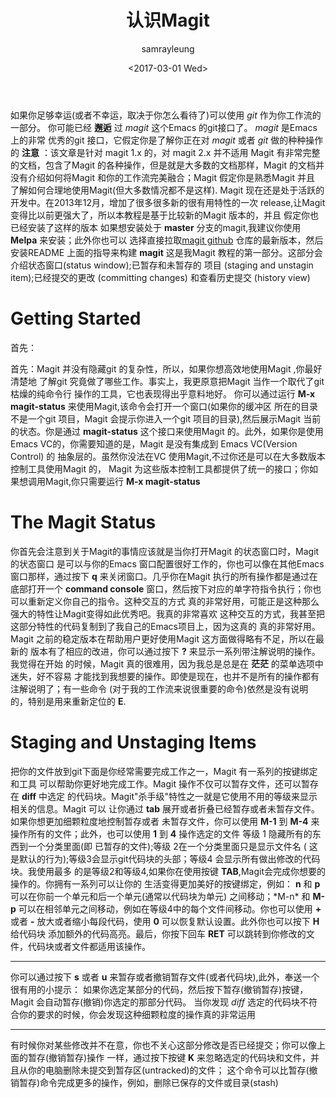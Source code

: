 #+TITLE: 认识Magit
#+URL: https://www.masteringemacs.org/article/introduction-magit-emacs-mode-git
#+AUTHOR: samrayleung
#+CATEGORY: Eshell
#+DATE: <2017-03-01 Wed>
#+OPTIONS: ^:{}
如果你足够幸运(或者不幸运，取决于你怎么看待了)可以使用 /git/ 作为你工作流的一部分。
你可能已经 *邂逅* 过 /magit/ 这个Emacs 的git接口了。 /magit/ 是Emacs 上的非常
优秀的git 接口，它假定你是了解你正在对 /magit/ 或者 /git/ 做的种种操作的
*注意* ：该文章是针对 magit 1.x 的，对 magit 2.x 并不适用
Magit 有非常完整的文档，包含了Magit 的各种操作，但是就是大多数的文档那样，Magit
的文档并没有介绍如何将Magit 和你的工作流完美融合；Magit 假定你是熟悉Magit 并且
了解如何合理地使用Magit(但大多数情况都不是这样).
Magit 现在还是处于活跃的开发中。在2013年12月，增加了很多很多新的很有用特性的一次
release,让Magit 变得比以前更强大了，所以本教程是基于比较新的Magit 版本的，并且
假定你也已经安装了这样的版本
如果想安装处于 *master* 分支的magit,我建议你使用 *Melpa* 来安装；此外你也可以
选择直接拉取[[https://github.com/magit/magit][magit github]] 仓库的最新版本，然后安装README 上面的指导来构建 *magit*
这是我Magit 教程的第一部分。这部分会介绍状态窗口(status window);已暂存和未暂存的
项目 (staging and unstagin item);已经提交的更改 (committing changes) 和查看历史提交
(history view)
* Getting Started
  首先：

  首先：Magit 并没有隐藏git 的复杂性，所以，如果你想高效地使用Magit ,你最好清楚地
  了解git 究竟做了哪些工作。事实上，我更原意把Magit 当作一个取代了git 枯燥的纯命令行
  操作的工具，它也表现得出乎意料地好。
  你可以通过运行 *M-x magit-status* 来使用Magit,该命令会打开一个窗口(如果你的缓冲区
  所在的目录不是一个git 项目，Magit 会提示你进入一个git 项目的目录),然后展示Magit
  当前的状态。你是通过 *magit-status* 这个接口来使用Magit 的。此外，如果你是使用
  Emacs VC的，你需要知道的是，Magit 是没有集成到 Emacs VC(Version Control) 的
  抽象层的。虽然你没法在VC 使用Magit,不过你还是可以在大多数版本控制工具使用Magit 的，
  Magit 为这些版本控制工具都提供了统一的接口；你如果想调用Magit,你只需要运行 *M-x magit-status*
* The Magit Status
  [[https://www.masteringemacs.org/static/uploads/Screenshot-from-2013-12-06-114511.png]]
  你首先会注意到关于Magit的事情应该就是当你打开Magit 的状态窗口时，Magit 的状态窗口
  是可以与你的Emacs 窗口配置很好工作的，你也可以像在其他Emacs 窗口那样，通过按下 *q*
  来关闭窗口。几乎你在Magit 执行的所有操作都是通过在底部打开一个 *command console*
  窗口，然后按下对应的单字符指令执行；你也可以重新定义你自己的指令。这种交互的方式
  真的非常好用，可能正是这种那么强大的特性让Magit变得如此优秀吧。我真的非常喜欢
  这种交互的方式，我甚至把这部分特性的代码复制到了我自己的Emacs项目上，因为这真的
  真的非常好用。
  Magit 之前的稳定版本在帮助用户更好使用Magit 这方面做得略有不足，所以在最新的
  版本有了相应的改进，你可以通过按下 *?* 来显示一系列带注解说明的操作。我觉得在开始
  的时候，Magit 真的很难用，因为我总是总是在 *茫茫* 的菜单选项中迷失，好不容易
  才能找到我想要的操作。即使是现在，也并不是所有的操作都有注解说明了；有一些命令
  (对于我的工作流来说很重要的命令)依然是没有说明的，特别是用来重新定位的 *E*.
* Staging and Unstaging Items
  把你的文件放到git下面是你经常需要完成工作之一，Magit 有一系列的按键绑定和工具
  可以帮助你更好地完成工作。Magit 操作不仅可以暂存文件，还可以暂存在 *diff* 中选定
  的代码块。Magit"杀手级"特性之一就是它使用不用的等级来显示相关的信息。Magit 可以
  让你通过 *tab* 展开或者折叠已经暂存或者未暂存文件。如果你想更加细颗粒度地控制暂存或者
  未暂存文件，你可以使用 *M-1* 到 *M-4* 来操作所有的文件；此外，也可以使用 *1* 到 *4*
  操作选定的文件
  [[https://www.masteringemacs.org/static/uploads/diff-hunk-refined-level-4.png]]
  等级 1 隐藏所有的东西到一个分类里面(即 已暂存的文件);等级 2在一个分类里面只是显示文件名 (
  这是默认的行为);等级3会显示git代码块的头部；等级4 会显示所有做出修改的代码块。我使用最多
  的是等级2和等级4,如果你在使用按键 *TAB*,Magit会完成你想要的操作的。你拥有一系列可以让你的
  生活变得更加美好的按键绑定，例如： *n* 和 *p* 可以在你前一个单元和后一个单元(通常以代码块为单元)
  之间移动；*M-n* 和 *M-p* 可以在相邻单元之间移动，例如在等级4中的每个文件间移动。你也可以使用
  *+* 或者 *-* 放大或者缩小每段代码，使用 *0* 可以恢复默认设置。此外你也可以按下 *H* 给代码块
  添加额外的代码高亮。最后，你按下回车 *RET* 可以跳转到你修改的文件，代码块或者文件都适用该操作。
  -----
  你可以通过按下 *s* 或者 *u* 来暂存或者撤销暂存文件(或者代码块),此外，奉送一个很有用的小提示：
  如果你选定某部分的代码，然后按下暂存(撤销暂存)按键，Magit 会自动暂存(撤销)你选定的那部分代码。
  当你发现 /diff/ 选定的代码块不符合你的要求的时候，你会发现这种细颗粒度的操作真的非常运用
  -----
  有时候你对某些修改并不在意，你也不关心这部分修改是否已经提交；你可以像上面的暂存(撤销暂存)操作
  一样，通过按下按键 *K* 来忽略选定的代码块和文件，并且从你的电脑删除未提交到暂存区(untracked)的文件；
  这个命令可以比暂存(撤销暂存)命令完成更多的操作，例如，删除已保存的文件或目录(stash)
